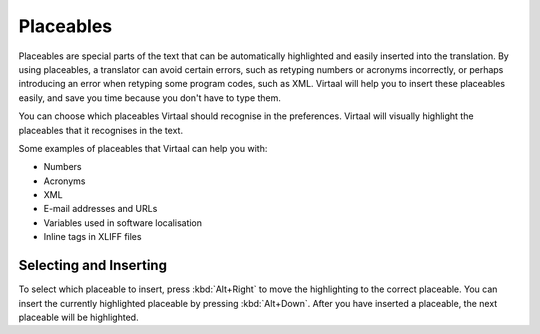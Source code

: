 
.. _placeables#placeables:

Placeables
**********

.. versionadded:: 0.4

Placeables are special parts of the text that can be automatically highlighted
and easily inserted into the translation. By using placeables, a translator can
avoid certain errors, such as retyping numbers or acronyms incorrectly, or
perhaps introducing an error when retyping some program codes, such as XML.
Virtaal will help you to insert these placeables easily, and save you time
because you don't have to type them.

You can choose which placeables Virtaal should recognise in the preferences.
Virtaal will visually highlight the placeables that it recognises in the text.

.. image:: /_static/xml-placeable.png

Some examples of placeables that Virtaal can help you with:

- Numbers
- Acronyms
- XML
- E-mail addresses and URLs
- Variables used in software localisation
- Inline tags in XLIFF files

.. _placeables#selecting_and_inserting:

Selecting and Inserting
=======================
To select which placeable to insert, press :kbd:`Alt+Right` to move the
highlighting to the correct placeable. You can insert the currently highlighted
placeable by pressing :kbd:`Alt+Down`. After you have inserted a placeable, the
next placeable will be highlighted.
